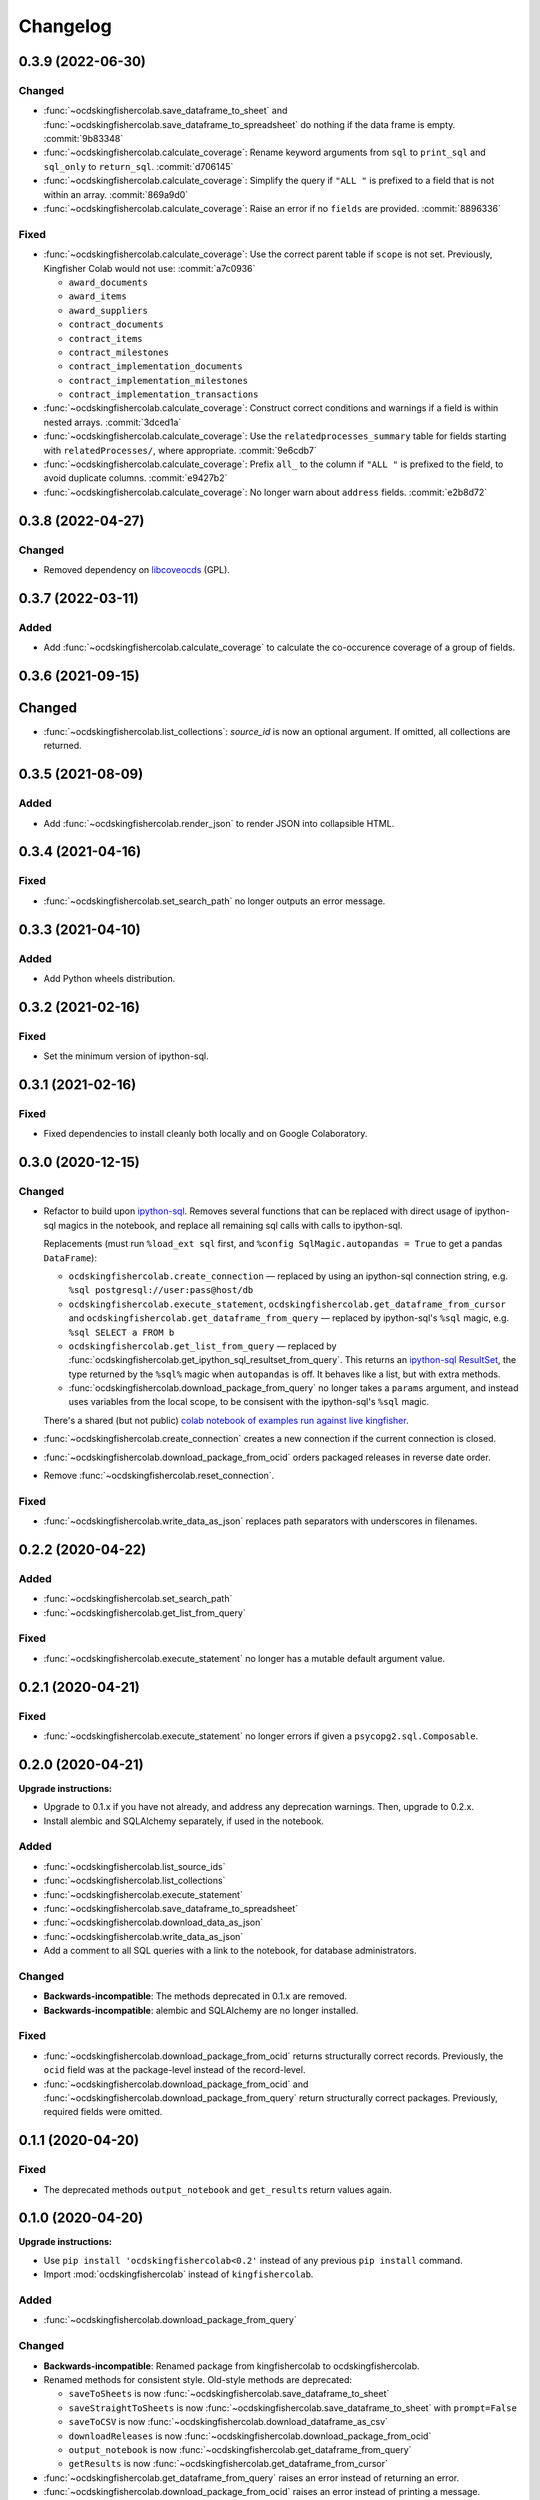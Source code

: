 Changelog
=========

0.3.9 (2022-06-30)
------------------

Changed
~~~~~~~

-  :func:`~ocdskingfishercolab.save_dataframe_to_sheet` and :func:`~ocdskingfishercolab.save_dataframe_to_spreadsheet` do nothing if the data frame is empty. :commit:`9b83348`
-  :func:`~ocdskingfishercolab.calculate_coverage`: Rename keyword arguments from ``sql`` to ``print_sql`` and ``sql_only`` to ``return_sql``. :commit:`d706145`
-  :func:`~ocdskingfishercolab.calculate_coverage`: Simplify the query if ``"ALL "`` is prefixed to a field that is not within an array. :commit:`869a9d0`
-  :func:`~ocdskingfishercolab.calculate_coverage`: Raise an error if no ``fields`` are provided. :commit:`8896336`

Fixed
~~~~~

-  :func:`~ocdskingfishercolab.calculate_coverage`: Use the correct parent table if ``scope`` is not set. Previously, Kingfisher Colab would not use: :commit:`a7c0936`

   -  ``award_documents``
   -  ``award_items``
   -  ``award_suppliers``
   -  ``contract_documents``
   -  ``contract_items``
   -  ``contract_milestones``
   -  ``contract_implementation_documents``
   -  ``contract_implementation_milestones``
   -  ``contract_implementation_transactions``

-  :func:`~ocdskingfishercolab.calculate_coverage`: Construct correct conditions and warnings if a field is within nested arrays. :commit:`3dced1a`
-  :func:`~ocdskingfishercolab.calculate_coverage`: Use the ``relatedprocesses_summary`` table for fields starting with ``relatedProcesses/``, where appropriate. :commit:`9e6cdb7`
-  :func:`~ocdskingfishercolab.calculate_coverage`: Prefix ``all_`` to the column if ``"ALL "`` is prefixed to the field, to avoid duplicate columns. :commit:`e9427b2`
-  :func:`~ocdskingfishercolab.calculate_coverage`: No longer warn about ``address`` fields. :commit:`e2b8d72`

0.3.8 (2022-04-27)
------------------

Changed
~~~~~~~

-  Removed dependency on `libcoveocds <https://pypi.org/project/libcoveocds/>`__ (GPL).

0.3.7 (2022-03-11)
------------------

Added
~~~~~

-  Add :func:`~ocdskingfishercolab.calculate_coverage` to calculate the co-occurence coverage of a group of fields.

0.3.6 (2021-09-15)
------------------

Changed
-------

- :func:`~ocdskingfishercolab.list_collections`: `source_id` is now an optional argument. If omitted, all collections are returned.

0.3.5 (2021-08-09)
------------------

Added
~~~~~

-  Add :func:`~ocdskingfishercolab.render_json` to render JSON into collapsible HTML.

0.3.4 (2021-04-16)
------------------

Fixed
~~~~~

-  :func:`~ocdskingfishercolab.set_search_path` no longer outputs an error message.

0.3.3 (2021-04-10)
------------------

Added
~~~~~

-  Add Python wheels distribution.

0.3.2 (2021-02-16)
------------------

Fixed
~~~~~

-  Set the minimum version of ipython-sql.

0.3.1 (2021-02-16)
------------------

Fixed
~~~~~

-  Fixed dependencies to install cleanly both locally and on Google Colaboratory.

0.3.0 (2020-12-15)
------------------

Changed
~~~~~~~

-  Refactor to build upon `ipython-sql <https://pypi.org/project/ipython-sql/>`__.
   Removes several functions that can be replaced with direct usage of ipython-sql magics in the notebook, and replace all remaining sql calls with calls to ipython-sql.

   Replacements (must run ``%load_ext sql`` first, and ``%config SqlMagic.autopandas = True`` to get a pandas ``DataFrame``):

   -  ``ocdskingfishercolab.create_connection`` — replaced by using an ipython-sql connection string, e.g. ``%sql postgresql://user:pass@host/db``
   -  ``ocdskingfishercolab.execute_statement``, ``ocdskingfishercolab.get_dataframe_from_cursor`` and ``ocdskingfishercolab.get_dataframe_from_query`` — replaced by ipython-sql's ``%sql`` magic, e.g. ``%sql SELECT a FROM b``
   -  ``ocdskingfishercolab.get_list_from_query`` — replaced by :func:`ocdskingfishercolab.get_ipython_sql_resultset_from_query`. This returns an `ipython-sql ResultSet <https://pypi.org/project/ipython-sql/#examples>`__, the type returned by the ``%sql%`` magic when ``autopandas`` is off. It behaves like a list, but with extra methods.
   -  :func:`ocdskingfishercolab.download_package_from_query` no longer takes a ``params`` argument, and instead uses variables from the local scope, to be consisent with the ipython-sql's ``%sql`` magic.

   There's a shared (but not public) `colab notebook of examples run against live kingfisher <https://colab.research.google.com/drive/1cUYY4on72831DPSiQ_JLxJEY2uGTfVrN#scrollTo=I-QPDbliMVXC>`__.

-  :func:`~ocdskingfishercolab.create_connection` creates a new connection if the current connection is closed.
-  :func:`~ocdskingfishercolab.download_package_from_ocid` orders packaged releases in reverse date order.
-  Remove :func:`~ocdskingfishercolab.reset_connection`.

Fixed
~~~~~

-  :func:`~ocdskingfishercolab.write_data_as_json` replaces path separators with underscores in filenames.

0.2.2 (2020-04-22)
------------------

Added
~~~~~

-  :func:`~ocdskingfishercolab.set_search_path`
-  :func:`~ocdskingfishercolab.get_list_from_query`

Fixed
~~~~~

-  :func:`~ocdskingfishercolab.execute_statement` no longer has a mutable default argument value.

0.2.1 (2020-04-21)
------------------

Fixed
~~~~~

-  :func:`~ocdskingfishercolab.execute_statement` no longer errors if given a ``psycopg2.sql.Composable``.

0.2.0 (2020-04-21)
------------------

**Upgrade instructions:**

-  Upgrade to 0.1.x if you have not already, and address any deprecation warnings. Then, upgrade to 0.2.x.
-  Install alembic and SQLAlchemy separately, if used in the notebook.

Added
~~~~~

-  :func:`~ocdskingfishercolab.list_source_ids`
-  :func:`~ocdskingfishercolab.list_collections`
-  :func:`~ocdskingfishercolab.execute_statement`
-  :func:`~ocdskingfishercolab.save_dataframe_to_spreadsheet`
-  :func:`~ocdskingfishercolab.download_data_as_json`
-  :func:`~ocdskingfishercolab.write_data_as_json`
-  Add a comment to all SQL queries with a link to the notebook, for database administrators.

Changed
~~~~~~~

-  **Backwards-incompatible**: The methods deprecated in 0.1.x are removed.
-  **Backwards-incompatible**: alembic and SQLAlchemy are no longer installed.

Fixed
~~~~~

-  :func:`~ocdskingfishercolab.download_package_from_ocid` returns structurally correct records. Previously, the ``ocid`` field was at the package-level instead of the record-level.
-  :func:`~ocdskingfishercolab.download_package_from_ocid` and :func:`~ocdskingfishercolab.download_package_from_query` return structurally correct packages. Previously, required fields were omitted.

0.1.1 (2020-04-20)
------------------

Fixed
~~~~~

-  The deprecated methods ``output_notebook`` and ``get_results`` return values again.

0.1.0 (2020-04-20)
------------------

**Upgrade instructions:**

-  Use ``pip install 'ocdskingfishercolab<0.2'`` instead of any previous ``pip install`` command.
-  Import :mod:`ocdskingfishercolab` instead of ``kingfishercolab``.

Added
~~~~~

-  :func:`~ocdskingfishercolab.download_package_from_query`

Changed
~~~~~~~

-  **Backwards-incompatible**: Renamed package from kingfishercolab to ocdskingfishercolab.
-  Renamed methods for consistent style. Old-style methods are deprecated:

   - ``saveToSheets`` is now :func:`~ocdskingfishercolab.save_dataframe_to_sheet`
   - ``saveStraightToSheets`` is now :func:`~ocdskingfishercolab.save_dataframe_to_sheet` with ``prompt=False``
   - ``saveToCSV`` is now :func:`~ocdskingfishercolab.download_dataframe_as_csv`
   - ``downloadReleases`` is now :func:`~ocdskingfishercolab.download_package_from_ocid`
   - ``output_notebook`` is now :func:`~ocdskingfishercolab.get_dataframe_from_query`
   - ``getResults`` is now :func:`~ocdskingfishercolab.get_dataframe_from_cursor`

-  :func:`~ocdskingfishercolab.get_dataframe_from_query` raises an error instead of returning an error.
-  :func:`~ocdskingfishercolab.download_package_from_ocid` raises an error instead of printing a message.

0.0.1 (2020-04-20)
------------------

Initial release.
